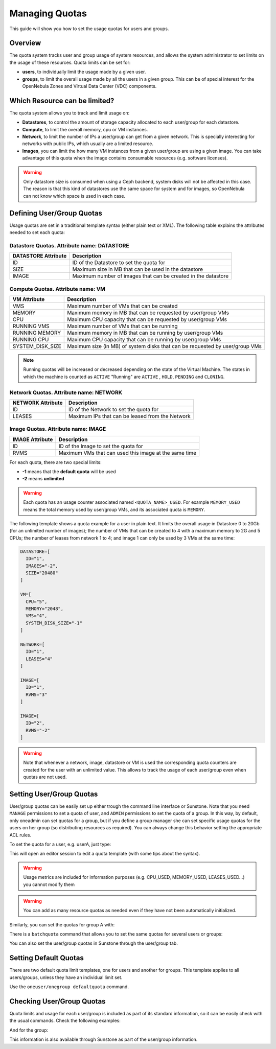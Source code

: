 .. _quota_auth:

================
Managing Quotas
================

This guide will show you how to set the usage quotas for users and groups.

Overview
========

The quota system tracks user and group usage of system resources, and allows the system administrator to set limits on the usage of these resources. Quota limits can be set for:

* **users**, to individually limit the usage made by a given user.

* **groups**, to limit the overall usage made by all the users in a given group. This can be of special interest for the OpenNebula Zones and Virtual Data Center (VDC) components.

Which Resource can be limited?
==============================

The quota system allows you to track and limit usage on:

* **Datastores**, to control the amount of storage capacity allocated to each user/group for each datastore.

* **Compute**, to limit the overall memory, cpu or VM instances.

* **Network**, to limit the number of IPs a user/group can get from a given network. This is specially interesting for networks with public IPs, which usually are a limited resource.

* **Images**, you can limit the how many VM instances from a given user/group are using a given image. You can take advantage of this quota when the image contains consumable resources (e.g. software licenses).

.. _quota_auth_ceph_warning:
.. warning:: Only datastore size is consumed when using a Ceph backend, system disks will not be affected in this case. The reason is that this kind of datastores use the same space for system and for images, so OpenNebula can not know which space is used in each case.

Defining User/Group Quotas
==========================

Usage quotas are set in a traditional template syntax (either plain text or XML). The following table explains the attributes needed to set each quota:

Datastore Quotas. Attribute name: DATASTORE
^^^^^^^^^^^^^^^^^^^^^^^^^^^^^^^^^^^^^^^^^^^

+---------------------+---------------------------------------------------------------+
| DATASTORE Attribute |                          Description                          |
+=====================+===============================================================+
| ID                  | ID of the Datastore to set the quota for                      |
+---------------------+---------------------------------------------------------------+
| SIZE                | Maximum size in MB that can be used in the datastore          |
+---------------------+---------------------------------------------------------------+
| IMAGE               | Maximum number of images that can be created in the datastore |
+---------------------+---------------------------------------------------------------+

Compute Quotas. Attribute name: VM
^^^^^^^^^^^^^^^^^^^^^^^^^^^^^^^^^^

+------------------+------------------------------------------------------------------------------+
|   VM Attribute   |                                 Description                                  |
+==================+==============================================================================+
| VMS              | Maximum number of VMs that can be created                                    |
+------------------+------------------------------------------------------------------------------+
| MEMORY           | Maximum memory in MB that can be requested by user/group VMs                 |
+------------------+------------------------------------------------------------------------------+
| CPU              | Maximum CPU capacity that can be requested by user/group VMs                 |
+------------------+------------------------------------------------------------------------------+
| RUNNING VMS      | Maximum number of VMs that can be running                                    |
+------------------+------------------------------------------------------------------------------+
| RUNNING MEMORY   | Maximum memory in MB that can be running by user/group VMs                   |
+------------------+------------------------------------------------------------------------------+
| RUNNING CPU      | Maximum CPU capacity that can be running by user/group VMs                   |
+------------------+------------------------------------------------------------------------------+
| SYSTEM_DISK_SIZE | Maximum size (in MB) of system disks that can be requested by user/group VMs |
+------------------+------------------------------------------------------------------------------+

.. note:: Running quotas will be increased or decreased depending on the state of the Virtual Machine. The states in which the machine is counted as ``ACTIVE`` "Running" are ``ACTIVE`` , ``HOLD``, ``PENDING`` and ``CLONING``.

Network Quotas. Attribute name: NETWORK
^^^^^^^^^^^^^^^^^^^^^^^^^^^^^^^^^^^^^^^

+-------------------+-------------------------------------------------+
| NETWORK Attribute |                   Description                   |
+===================+=================================================+
| ID                | ID of the Network to set the quota for          |
+-------------------+-------------------------------------------------+
| LEASES            | Maximum IPs that can be leased from the Network |
+-------------------+-------------------------------------------------+


Image Quotas. Attribute name: IMAGE
^^^^^^^^^^^^^^^^^^^^^^^^^^^^^^^^^^^

+-----------------+-------------------------------------------------------+
| IMAGE Attribute |                      Description                      |
+=================+=======================================================+
| ID              | ID of the Image to set the quota for                  |
+-----------------+-------------------------------------------------------+
| RVMS            | Maximum VMs that can used this image at the same time |
+-----------------+-------------------------------------------------------+

For each quota, there are two special limits:

* **-1** means that the **default quota** will be used
* **-2** means **unlimited**

.. warning:: Each quota has an usage counter associated named ``<QUOTA_NAME>_USED``. For example ``MEMORY_USED`` means the total memory used by user/group VMs, and its associated quota is ``MEMORY``.

The following template shows a quota example for a user in plain text. It limits the overall usage in Datastore 0 to 20Gb (for an unlimited number of images); the number of VMs that can be created to 4 with a maximum memory to 2G and 5 CPUs; the number of leases from network 1 to 4; and image 1 can only be used by 3 VMs at the same time:

.. code-block:: bash

    DATASTORE=[
      ID="1",
      IMAGES="-2",
      SIZE="20480"
    ]

    VM=[
      CPU="5",
      MEMORY="2048",
      VMS="4",
      SYSTEM_DISK_SIZE="-1"
    ]

    NETWORK=[
      ID="1",
      LEASES="4"
    ]

    IMAGE=[
      ID="1",
      RVMS="3"
    ]

    IMAGE=[
      ID="2",
      RVMS="-2"
    ]

.. warning:: Note that whenever a network, image, datastore or VM is used the corresponding quota counters are created for the user with an unlimited value. This allows to track the usage of each user/group even when quotas are not used.

Setting User/Group Quotas
=========================

User/group quotas can be easily set up either trough the command line interface or Sunstone. Note that you need ``MANAGE`` permissions to set a quota of user, and ``ADMIN`` permissions to set the quota of a group. In this way, by default, only oneadmin can set quotas for a group, but if you define a group manager she can set specific usage quotas for the users on her group (so distributing resources as required). You can always change this behavior setting the appropriate ACL rules.

To set the quota for a user, e.g. userA, just type:

.. prompt:: text $ auto

    $ oneuser quota userA

This will open an editor session to edit a quota template (with some tips about the syntax).

.. warning:: Usage metrics are included for information purposes (e.g. CPU\_USED, MEMORY\_USED, LEASES\_USED...) you cannot modify them

.. warning:: You can add as many resource quotas as needed even if they have not been automatically initialized.

Similarly, you can set the quotas for group A with:

.. prompt:: text $ auto

    $ onegroup quota groupA

There is a ``batchquota`` command that allows you to set the same quotas for several users or groups:

.. prompt:: text $ auto

    $ oneuser batchquota userA,userB,35

    $ onegroup batchquota 100..104

You can also set the user/group quotas in Sunstone through the user/group tab.

|image1|

|image2|

Setting Default Quotas
======================

There are two default quota limit templates, one for users and another for groups. This template applies to all users/groups, unless they have an individual limit set.

Use the ``oneuser/onegroup defaultquota`` command.

.. prompt:: text $ auto

    $ oneuser defaultquota

Checking User/Group Quotas
==========================

Quota limits and usage for each user/group is included as part of its standard information, so it can be easily check with the usual commands. Check the following examples:

.. prompt:: text $ auto

    $ oneuser show uA
    USER 2 INFORMATION
    ID             : 2
    NAME           : uA
    GROUP          : gA
    PASSWORD       : a9993e364706816aba3e25717850c26c9cd0d89d
    AUTH_DRIVER    : core
    ENABLED        : Yes

    USER TEMPLATE


    RESOURCE USAGE & QUOTAS

    DATASTORE ID  IMAGES (used) IMAGES (limit)    SIZE (used)   SIZE (limit)
    1                         1              0           1024              0

    VMS           MEMORY (used) MEMORY (limit)     CPU (used)    CPU (limit)
    0                      1024              0              1              0

    NETWORK ID    LEASES (used) LEASES (limit)
    1                         1              0

    IMAGE ID        RVMS (used)   RVMS (limit)
    1                         0              0
    2                         0              0

And for the group:

.. prompt:: text $ auto

    $ onegroup show gA
    GROUP 100 INFORMATION
    ID             : 100
    NAME           : gA

    USERS
    ID
    2
    3

    RESOURCE USAGE & QUOTAS

    DATASTORE ID  IMAGES (used) IMAGES (limit)    SIZE (used)   SIZE (limit)
    1                         2              0           2048              0

    VMS           MEMORY (used) MEMORY (limit)     CPU (used)    CPU (limit)
    0                      2048              0              2              0

    NETWORK ID    LEASES (used) LEASES (limit)
    1                         1              0
    2                         1              0

    IMAGE ID        RVMS (used)   RVMS (limit)
    1                         0              0
    2                         0              0
    5                         1              0
    6                         1              0

This information is also available through Sunstone as part of the user/group information.

.. |image1| image:: /images/sunstone_user_info_quotas.png
.. |image2| image:: /images/sunstone_update_quota.png
